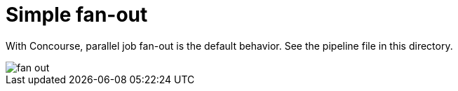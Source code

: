 = Simple fan-out

With Concourse, parallel job fan-out is the default behavior. See the pipeline file in this directory.

image::fan-out.png[]